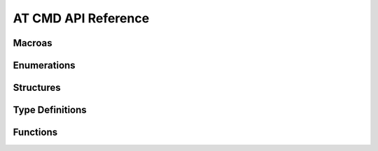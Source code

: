 **********************
AT CMD API Reference
**********************

Macroas
----------------------

.. doxygengroup:: WM_ATCMD_Macros
    :project: wm-iot-sdk-apis
    :content-only:

Enumerations
----------------------

.. doxygengroup:: WM_ATCMD_Enumerations
    :project: wm-iot-sdk-apis
    :content-only:

Structures
----------------------

.. doxygengroup:: WM_ATCMD_Structures
    :project: wm-iot-sdk-apis
    :content-only:
    :members:

Type Definitions
----------------------

.. doxygengroup:: WM_ATCMD_Type_Definitions
    :project: wm-iot-sdk-apis
    :content-only:

Functions
----------------------

.. doxygengroup:: WM_ATCMD_Functions
    :project: wm-iot-sdk-apis
    :content-only:

